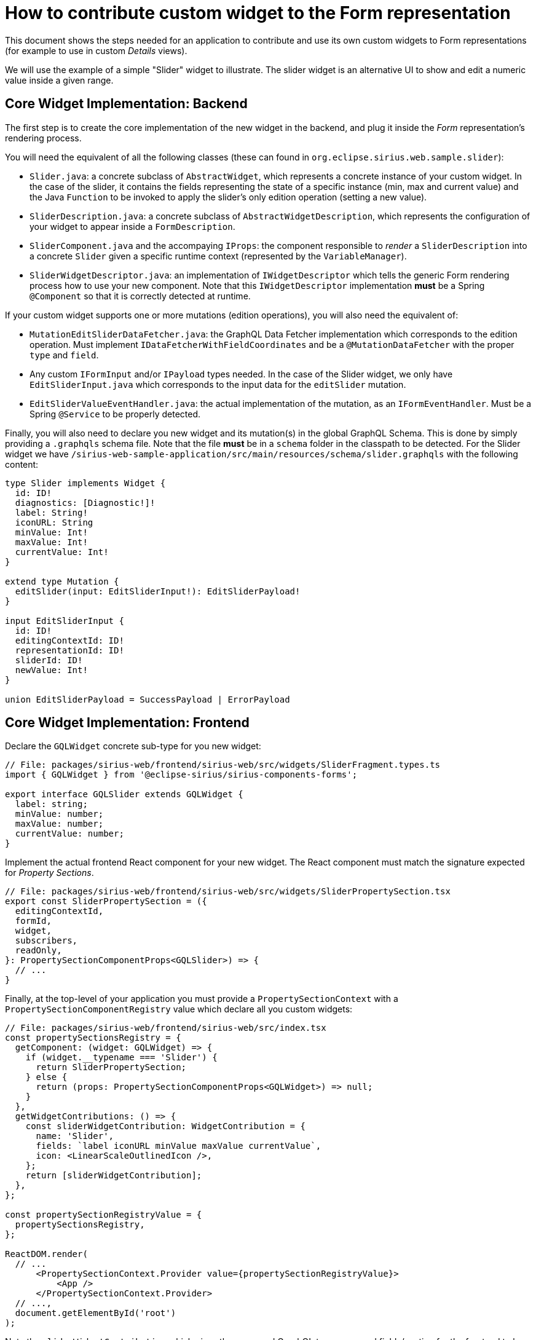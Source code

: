 = How to contribute custom widget to the Form representation

This document shows the steps needed for an application to contribute and use its own custom widgets to Form representations (for example to use in custom _Details_ views).

We will use the example of a simple "Slider" widget to illustrate.
The slider widget is an alternative UI to show and edit a numeric value inside a given range.

== Core Widget Implementation: Backend

The first step is to create the core implementation of the new widget in the backend, and plug it inside the _Form_ representation's rendering process.

You will need the equivalent of all the following classes (these can found in `org.eclipse.sirius.web.sample.slider`):

* `Slider.java`: a concrete subclass of `AbstractWidget`, which represents a concrete instance of your custom widget.
In the case of the slider, it contains the fields representing the state of a specific instance (min, max and current value) and the Java `Function` to be invoked to apply the slider's only edition operation (setting a new value).
* `SliderDescription.java`: a concrete subclass of `AbstractWidgetDescription`, which represents the configuration of your widget to appear inside a `FormDescription`.
* `SliderComponent.java` and the accompaying `IProps`: the component responsible to _render_ a `SliderDescription` into a concrete `Slider` given a specific runtime context (represented by the `VariableManager`).
* `SliderWidgetDescriptor.java`: an implementation of `IWidgetDescriptor` which tells the generic Form rendering process how to use your new component.
Note that this `IWidgetDescriptor` implementation *must* be a Spring `@Component` so that it is correctly detected at runtime.

If your custom widget supports one or more mutations (edition operations), you will also need the equivalent of:

* `MutationEditSliderDataFetcher.java`: the GraphQL Data Fetcher implementation which corresponds to the edition operation.
Must implement `IDataFetcherWithFieldCoordinates` and be a `@MutationDataFetcher` with the proper `type` and `field`.
* Any custom `IFormInput` and/or `IPayload` types needed.
In the case of the Slider widget, we only have `EditSliderInput.java` which corresponds to the input data for the `editSlider` mutation.
* `EditSliderValueEventHandler.java`: the actual implementation of the mutation, as an `IFormEventHandler`.
Must be a Spring `@Service` to be properly detected.

Finally, you will also need to declare you new widget and its mutation(s) in the global GraphQL Schema.
This is done by simply providing a `.graphqls` schema file.
Note that the file *must* be in a `schema` folder in the classpath to be detected.
For the Slider widget we have `/sirius-web-sample-application/src/main/resources/schema/slider.graphqls` with the following content:

[source,graphqls]
----
type Slider implements Widget {
  id: ID!
  diagnostics: [Diagnostic!]!
  label: String!
  iconURL: String
  minValue: Int!
  maxValue: Int!
  currentValue: Int!
}

extend type Mutation {
  editSlider(input: EditSliderInput!): EditSliderPayload!
}

input EditSliderInput {
  id: ID!
  editingContextId: ID!
  representationId: ID!
  sliderId: ID!
  newValue: Int!
}

union EditSliderPayload = SuccessPayload | ErrorPayload
----

== Core Widget Implementation: Frontend

Declare the `GQLWidget` concrete sub-type for you new widget:

[source,typescript]
----
// File: packages/sirius-web/frontend/sirius-web/src/widgets/SliderFragment.types.ts
import { GQLWidget } from '@eclipse-sirius/sirius-components-forms';
 
export interface GQLSlider extends GQLWidget {
  label: string;
  minValue: number;
  maxValue: number;
  currentValue: number;
}
----

Implement the actual frontend React component for your new widget.
The React component must match the signature expected for _Property Sections_.

[source,typescript]
----
// File: packages/sirius-web/frontend/sirius-web/src/widgets/SliderPropertySection.tsx
export const SliderPropertySection = ({
  editingContextId,
  formId,
  widget,
  subscribers,
  readOnly,
}: PropertySectionComponentProps<GQLSlider>) => {
  // ...
}
----

Finally, at the top-level of your application you must provide a `PropertySectionContext` with a `PropertySectionComponentRegistry` value which declare all you custom widgets:

[source,typscript]
----
// File: packages/sirius-web/frontend/sirius-web/src/index.tsx
const propertySectionsRegistry = {
  getComponent: (widget: GQLWidget) => {
    if (widget.__typename === 'Slider') {
      return SliderPropertySection;
    } else {
      return (props: PropertySectionComponentProps<GQLWidget>) => null;
    }
  },
  getWidgetContributions: () => {
    const sliderWidgetContribution: WidgetContribution = {
      name: 'Slider',
      fields: `label iconURL minValue maxValue currentValue`,
      icon: <LinearScaleOutlinedIcon />,
    };
    return [sliderWidgetContribution];
  },
};

const propertySectionRegistryValue = {
  propertySectionsRegistry,
};

ReactDOM.render(
  // ...
      <PropertySectionContext.Provider value={propertySectionRegistryValue}>
          <App />
      </PropertySectionContext.Provider>
  // ...,
  document.getElementById('root')
);
----

Note the `sliderWidgetContribution` which gives the name and GraphQL type name and fields/section for the frontend to be able to retrieve the data for your custom widgets.
They must match the names you declared in the `graphqls` file.

== View DSL Integration

While technically optional, this step is highly recommended as it will allow  widget(s) to be configurable using the View DSL like the rest of the core widgets.

First, create your own Ecore model.
It must define a sub-type of the `WidgetDescription` _EClass_ from `view.ecore` (`org.eclipse.sirius.components.view.WidgetDescription`) with the appropriate configuration attributes.

For example for the Slider widget:

image::images/slider-widget-description.png[Slider Description for the View DSL]

When generating the Java implementation for your metamodel, make sure to enable the "Child Creation Extenders" flag in the GenModel.
This is needed for the core View DSL to be able to use your new sub-type(s) of `WidgetDescription`.

Then you need to register your metamodel's `EPackage,` `AdapterFactory` and a `ChildExtenderProvider` so that the runtime knows about it.
For example in a Spring `@Configuration` class:

[source,java]
----
@Bean
public EPackage sliderWidgetEPackage() {
    return SliderWidgetPackage.eINSTANCE;
}

@Bean
public AdapterFactory sliderWidgetAdapterFactory() {
    return new SliderWidgetItemProviderAdapterFactory();
}

@Bean
public ChildExtenderProvider sliderWidgetChildExtenderProvider() {
    return new ChildExtenderProvider(ViewPackage.eNS_URI, SliderWidgetItemProviderAdapterFactory.ViewChildCreationExtender::new);
}
----

With these information, it becomes possible to create instances of your widget's View-based description class (e.g. `SliderDescription`) inside a View-based FormDescription.

The final step is to tell the system how to convert these modeled widget description into their corresponding core implementation.
This is done by declaring a `IWidgetConverterProvider`:

[source,java]
----
@Service
public class SliderDescriptionConverterProvider implements IWidgetConverterProvider {
    @Override
    public Switch<AbstractWidgetDescription> getWidgetConverter(AQLInterpreter interpreter, IEditService editService, IObjectService objectService) {
        return new SliderDescriptionConverterSwitch(interpreter, editService);
    }
}
----

The actual conversion is delegated to a `Switch<AbstractWidgetDescription>` implementation that you must provide.
It will be called during the View conversion process when the system finds an instance of your custom widget inside a View definition.

See the code for `org.eclipse.sirius.web.sample.slider.SliderDescriptionConverterSwitch` for more details.

== Form Description Editor Integration

If you want your custom widget to be usable inside the visual Form Description Editor, some additional steps are needed.

On the backend you must provide a `org.eclipse.sirius.components.formdescriptioneditors.IWidgetPreviewConverterProvider`.
Its role is similar to the `IWidgetConverterProvider`, but it will be executed in the context of a Form Description Editor instead of on a concrete target model.
The `AbstractWidgetDescription` it returns will be used to provide a "static preview" of your widget.
Depending on your case you may only provide a completely fixed widget description which will always render the same, or try to interpret statically some of the widget's properties (e.g. colors) if possible.

See `org.eclipse.sirius.web.sample.slider.SliderDescriptionPreviewConverterProvider` for an example.

On the frontend you must provide a component to render the widget preview in the context of the _Form Description Editor_.
It is very similar to the _Property Section_ component but simpler as it does not support the actual behavior of the widget.
See `sirius-web/frontend/sirius-web/src/widgets/SliderPreview.tsx` for an example.

Finally, you must register this preview component in the top-level regsitry's `getPreviewComponent` function:

[source,javascript]
----
const propertySectionsRegistry = {
  getComponent: (widget: GQLWidget) => {
    // ...
  },
  getPreviewComponent: (widget: GQLWidget) => {
    if (widget.__typename === 'Slider') {
      return SliderPreview;
    }
  },
  getWidgetContributions: () => {
    // ...
  },
};
----
